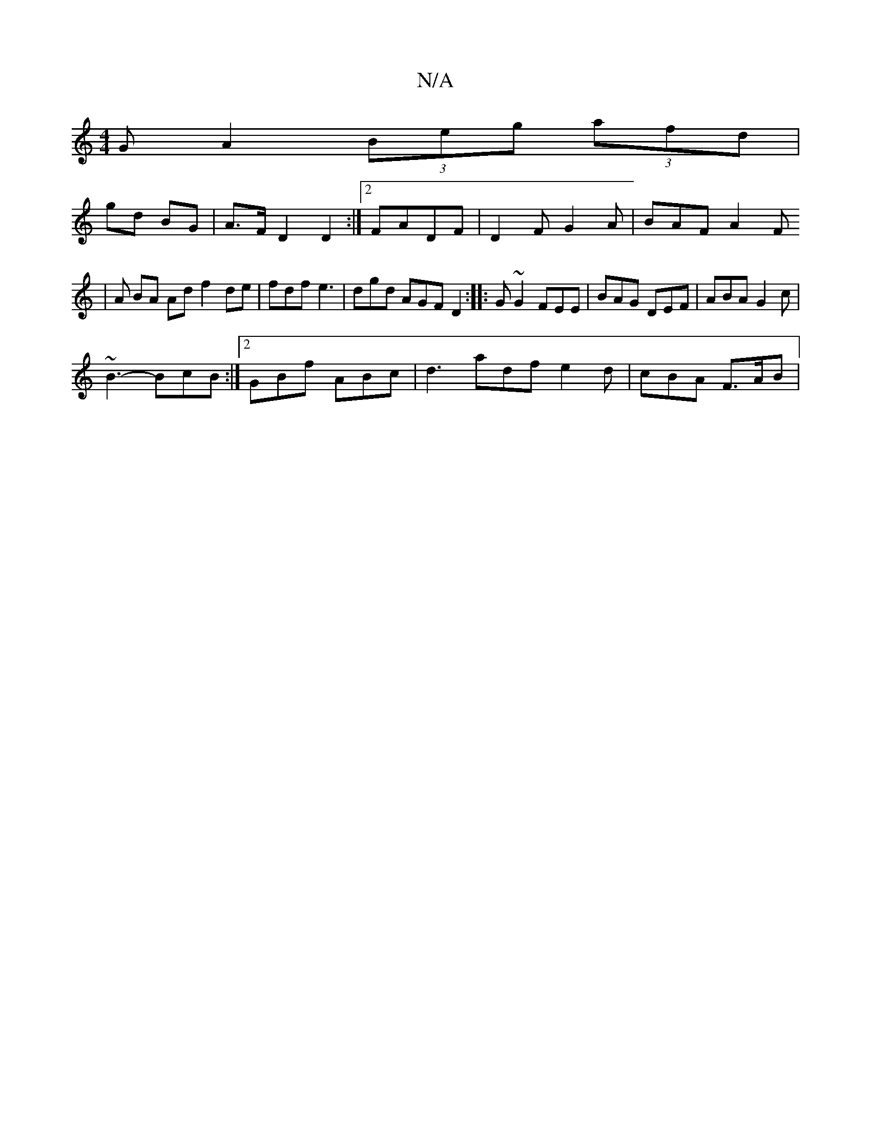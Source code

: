 X:1
T:N/A
M:4/4
R:N/A
K:Cmajor
G A2 (3Beg (3afd|
gd BG | A>F D2 D2 :|2  FADF | D2 F G2A | BAF A2F 
|A BA Ad f2 de | fdf e3 | dgd AGF D2 :|: G~G2 FEE | BAG DEF | ABA G2c |
~B3-BcB :|2 GBf ABc | d3 adf e2 d | cBA F>AB |

f2d egf | e>